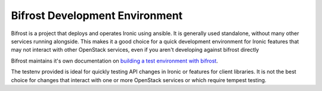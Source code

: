 ===============================
Bifrost Development Environment
===============================

Bifrost is a project that deploys and operates Ironic using ansible. It is
generally used standalone, without many other services running alongside. This
makes it a good choice for a quick development environment for Ironic features
that may not interact with other OpenStack services, even if you aren't
developing against bifrost directly

Bifrost maintains it's own documentation on
`building a test environment with bifrost <https://docs.openstack.org/bifrost/latest/contributor/testenv.html>`_.

The testenv provided is ideal for quickly testing API changes in Ironic or
features for client libraries. It is not the best choice for changes that
interact with one or more OpenStack services or which require tempest testing.
